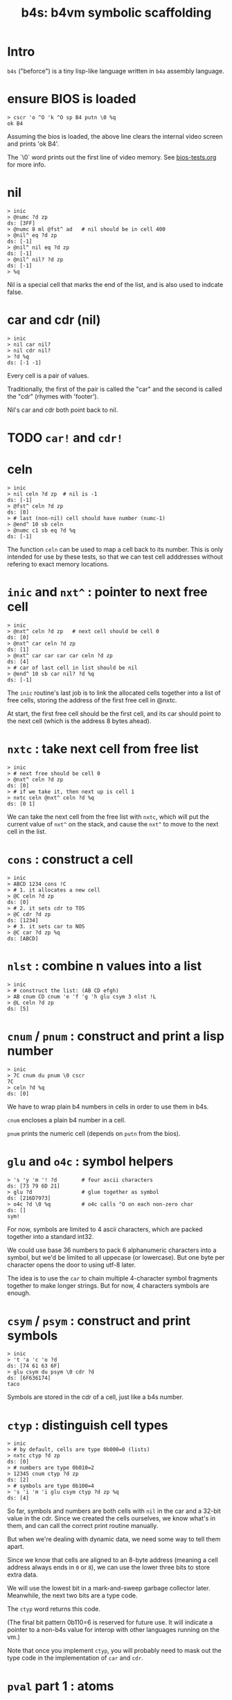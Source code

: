 #+title: b4s: b4vm symbolic scaffolding

* Intro

=b4s= ("beforce") is a tiny lisp-like language written in =b4a= assembly language.

* ensure BIOS is loaded
#+name: b4s.bios
#+begin_src b4a
  > cscr 'o ^O 'k ^O sp B4 putn \0 %q
  ok B4
#+end_src

Assuming the bios is loaded, the above line clears
the internal video screen and prints 'ok B4'.

The `\0` word prints out the first line of video memory.
See [[file:bios-tests.org][bios-tests.org]] for more info.

* nil
#+name: b4s.cells
#+begin_src b4a
  > inic
  > @numc ?d zp
  ds: [3FF]
  > @numc 8 ml @fst^ ad   # nil should be in cell 400
  > @nil^ eq ?d zp
  ds: [-1]
  > @nil^ nil eq ?d zp
  ds: [-1]
  > @nil^ nil? ?d zp
  ds: [-1]
  > %q
#+end_src

Nil is a special cell that marks the end of the list,
and is also used to indcate false.

* car and cdr (nil)
#+name: b4s.nil-parts
#+begin_src b4a
  > inic
  > nil car nil?
  > nil cdr nil?
  > ?d %q
  ds: [-1 -1]
#+end_src

Every cell is a pair of values.

Traditionally, the first of the pair is called the "car"
and the second is called the "cdr" (rhymes with 'footer').

Nil's car and cdr both point back to nil.

* TODO =car!= and =cdr!=
* celn
#+name: celn
#+begin_src b4a
  > inic
  > nil celn ?d zp  # nil is -1
  ds: [-1]
  > @fst^ celn ?d zp
  ds: [0]
  > # last (non-nil) cell should have number (numc-1)
  > @end^ 10 sb celn
  > @numc c1 sb eq ?d %q
  ds: [-1]
#+end_src

The function =celn= can be used to map a cell back to its number.
This is only intended for use by these tests, so that we can test
cell adddresses without refering to exact memory locations.

* =inic= and =nxt^= : pointer to next free cell
#+name: b4s.nxt^
#+begin_src b4a
  > inic
  > @nxt^ celn ?d zp   # next cell should be cell 0
  ds: [0]
  > @nxt^ car celn ?d zp
  ds: [1]
  > @nxt^ car car car car celn ?d zp
  ds: [4]
  > # car of last cell in list should be nil
  > @end^ 10 sb car nil? ?d %q
  ds: [-1]
#+end_src

The =inic= routine's last job is to link the allocated
cells together into a list of free cells, storing the
address of the first free cell in @nxtc.

At start, the first free cell should be the first cell,
and its car should point to the next cell (which is the
address 8 bytes ahead).

* =nxtc= : take next cell from free list
#+name: b4s.nxtc
#+begin_src b4a
  > inic
  > # next free should be cell 0
  > @nxt^ celn ?d zp
  ds: [0]
  > # if we take it, then next up is cell 1
  > nxtc celn @nxt^ celn ?d %q
  ds: [0 1]
#+end_src

We can take the next cell from the free list with =nxtc=,
which will put the current value of =nxt^= on the stack, and
cause the =nxt^= to move to the next cell in the list.

* =cons= : construct a cell
#+name: b4s.cons
#+begin_src b4a
  > inic
  > ABCD 1234 cons !C
  > # 1. it allocates a new cell
  > @C celn ?d zp
  ds: [0]
  > # 2. it sets cdr to TOS
  > @C cdr ?d zp
  ds: [1234]
  > # 3. it sets car to NOS
  > @C car ?d zp %q
  ds: [ABCD]
#+end_src

* =nlst= : combine n values into a list
#+name: b4s.nlst
#+begin_src b4a
 > inic
 > # construct the list: (AB CD efgh)
 > AB cnum CD cnum 'e 'f 'g 'h glu csym 3 nlst !L
 > @L celn ?d zp
 ds: [5]
#+end_src

* =cnum= / =pnum= : construct and print a lisp number
#+name: b4s.nums
#+begin_src b4a
  > inic
  > 7C cnum du pnum \0 cscr
  7C
  > celn ?d %q
  ds: [0]
#+end_src

We have to wrap plain b4 numbers in cells in order to use them in b4s.

=cnum= encloses a plain b4 number in a cell.

=pnum= prints the numeric cell (depends on =putn= from the bios).

* =glu= and =o4c= : symbol helpers
#+name: b4s.sym-helpers
#+begin_src b4a
  > 's 'y 'm '! ?d        # four ascii characters
  ds: [73 79 6D 21]
  > glu ?d                # glue together as symbol
  ds: [216D7973]
  > o4c ?d \0 %q          # o4c calls ^O on each non-zero char
  ds: []
  sym!
#+end_src

For now, symbols are limited to 4 ascii characters, which are packed
together into a standard int32.

We could use base 36 numbers to pack 6 alphanumeric characters into a
symbol, but we'd be limited to all uppecase (or lowercase). But one
byte per character opens the door to using utf-8 later.

The idea is to use the =car= to chain multiple 4-character symbol fragments
together to make longer strings. But for now, 4 characters symbols are enough.

* =csym= / =psym= : construct and print symbols
#+name: b4s.syms
#+begin_src b4a
  > inic
  > 't 'a 'c 'o ?d
  ds: [74 61 63 6F]
  > glu csym du psym \0 cdr ?d
  ds: [6F636174]
  taco
#+end_src

Symbols are stored in the cdr of a cell, just like a b4s number.

* =ctyp= : distinguish cell types
#+name: b4s.ctyp
#+begin_src b4a
  > inic
  > # by default, cells are type 0b000=0 (lists)
  > nxtc ctyp ?d zp
  ds: [0]
  > # numbers are type 0b010=2
  > 12345 cnum ctyp ?d zp
  ds: [2]
  > # symbols are type 0b100=4
  > 's 'i 'm 'i glu csym ctyp ?d zp %q
  ds: [4]
#+end_src

So far, symbols and numbers are both cells with =nil=
in the car and a 32-bit value in the cdr. Since we created the
cells ourselves, we know what's in them, and can call the
correct print routine manually.

But when we're dealing with dynamic data, we need some way to
tell them apart.

Since we know that cells are aligned to an 8-byte address (meaning
a cell address always ends in =0= or =8=), we can use the lower three
bits to store extra data.

We will use the lowest bit in a mark-and-sweep garbage collector later.
Meanwhile, the next two bits are a type code.

The =ctyp= word returns this code.

(The final bit pattern 0b110=6 is reserved for future use. It will
indicate a pointer to a non-b4s value for interop with other languages
running on the vm.)

Note that once you implement =ctyp=, you will probably need to mask out
the type code in the implementation of =car= and =cdr=.

* =pval= part 1 : atoms
#+name: b4s.pval-num-sym
#+begin_src b4a
  > inic
  > 's 'y 'm 00 glu csym pval \0 cscr
  sym
  > 's 'y 'm 00 glu cnum pval \0 %q
  6D7973
#+end_src

Now that we have =ctyp= we can start to implement pval.
It should inspect the type code and then call =pnum= or =psym= accordingly.

* =pval= part 2 : nil
#+name: b4s.pval-nil
#+begin_src b4a
  > inic
  > nil pval ?d \0 %q
  ds: []
  ()
#+end_src

=nil= is a special value and should have type code 00, since it's the name for the empty list.
However, if we print it on its own, we should print the value '()'

* =pval= part 3 : dotted pairs
#+name: b4s.pval-pair
#+begin_src b4a
  > inic
  > c1 cnum c2 cnum cons pval \0 %q
  (1 . 2)
#+end_src

* =pval= part 4 : lists of atoms
#+name: b4s.pval-list
#+begin_src b4a
  > inic
  > C0 cnum nil cons du pval \0 cscr
  (C0)
  > C1 cnum sw cons du pval \0 cscr
  (C1 C0)
  > C2 cnum sw cons du pval \0 cscr
  (C2 C1 C0)
#+end_src

* =pval= part 5 : nested lists
#+name: b4s.pval-nested
#+begin_src b4a
  > inic
  > C0 putn sp   nil nil cons pval \0 cscr
  C0 (())
  > 1 cnum nil cons !A
  > 2 cnum 3 cnum nil cons cons !B
  > A putn sp @A pval \0 cscr
  A (1)
  > B putn sp @B pval \0 cscr
  B (2 3)
  > C3 putn sp   @A @B cons pval \0 cscr
  C3 ((1) 2 3)
  > C4 putn sp   @B @A cons pval \0 cscr
  C4 ((2 3) 1)
#+end_src

* =wquo=, =wqup=, =wqdn=: quotation builders
#+name: b4s.pval-quotes
#+begin_src b4a
  > inic
  > CA cnum wquo pval \0 cscr
  > CB cnum wqup pval \0 cscr
  > CC cnum wqdn pval \0 cscr
  'CA
  `CB
  ,CC
#+end_src

Like most lisps, b4s has a special syntax for quoting and
unquoting values.

The b4a words =wquo=, =wqup=, and =wqdn= each store their argument in
the cdr of a new cell whose car is a symbol.

=pval= needs to recognize when any of these symbols appear
in the =car= of a cell, and instead of printing it as a list,
print the special character corresponding to the symbol, and
then print the =cdr=.

- =(quo . x)= prints as ='x=
- =(qup . x)= prints as =`x=
- =(qdn . x)= prints as =,x=

* =msym=
#+name: b4s.msym
#+begin_src b4a
  > :S 'x 'y ..
  > C0 inic pre msym @M @N ?d %R
  ds: [C0 -1 79780000]
  > :S 'x ') ..
  > C1 inic pre msym @M @N ?d %R
  ds: [C1 -1 78000000]
#+end_src

=msym= matches a symbol and stores its corresponding number in =@N=.

* =node=, =newc=, =acq!=, and =done= : imperative list builder
#+name: b4s.rlis
#+begin_src b4a
  > inic
  > C0 putn sp node @L pval \0 cscr
  C0 (())
  > C1 putn sp c1 cnum acq! @L pval \0 cscr
  C1 (1 ())
  > C2 putn sp c2 cnum acq! @L pval \0 cscr
  C2 (1 2 ())
  > C3 putn sp done pval \0 cscr go00
  C3 (1 2)
#+end_src

- @L holds the list we're building
- @Q holds the last cell in the list
- @P is the previous cell
-acq! appends to the end of the list
  - the list always has an extra (()) at the end (that's @Q)
  - when we append, we set Q.car, set P=Q, and set Q to a new cel in P's cdr
-end! ends the list by replacing P's link to Q with its cdr
- final result stays in @LR
- must preserve @L, @P, and @Q when entering nested lists
- helper tools seem to be working (since this test passes)
- but the actual parser is not quite there yet.

* TODO test that @P, @L, and @Q are preserved (for nested builds)

* =rval= part 1: atoms
#+name: b4s.rval-atoms
#+begin_src b4a
  > inic
  > :S ..
  > C0 pre rval ?d %R
  ds: [C0 0]
  > :S '0 ..
  > C1 pre rval sw pval ?d \0 cscr %R
  ds: [C1 -1]
  0
  > :S 'x ..
  > C2 pre rval sw pval ?d \0 cscr %R
  ds: [C2 -1]
  x
  > # use same string again, but set m0 first
  > C3 pre m0 rval ?d  # exit early with nothing on stack
  ds: [C3]
#+end_src

=rval= is attempts to read a b4s value from the input.

It is /also/ matcher, so if the match flag is initally 0,
it does nothing (leaving the stack unchanged).

If @M is set, then rval tries to match a value.
  - on success, it leaves the value and -1 on the stack.
  - on failure, it leaves only 0 on the stack.

This is the first of several tests for =rval=.

Here, we're making sure it can parse both symbols and hex numbers.

Recall that the matchers =mhex= and =msym= both populate =@N= so
the trick is to call those matchers and (on success) call
either =cnum= or =csym= to build the cell.

* =rval= part 2: quoted atoms
#+name: b4s.rval-quoted
#+begin_src b4a
  > inic
  > :S '' '0 ..
  > C0 pre rval sw pval ?d \0 cscr %R
  ds: [C0 -1]
  '0
  > :S '' 'x ..
  > C1 pre rval sw pval ?d \0 cscr %R
  ds: [C1 -1]
  'x
#+end_src

* =rval= part 3: the empty list
#+name: b4s.rval-nil
#+begin_src b4a
  > inic
  > :S '( ') ..
  > C0 pre rval sw !A ?d %R
  ds: [C0 -1]
  > C1 @A nil? ?d %R
  ds: [C1 -1]
  > C2 putn sp @A pval \0 %q
  C2 ()
#+end_src

There should only ever be one empty list, called =nil= internally
and written as =()=.

* =rval= part 4: lists with one atom
#+name: b4s.rval-atom-lists
#+begin_src b4a
  > inic
  > :S "(0)" ..
  > C0 pre rval sw pval ?d \0 cscr %R
  ds: [C0 -1]
  (0)
  > :S "(C1)" ..
  > C1 pre rval sw pval ?d \0 cscr %R
  ds: [C1 -1]
  (C1)
  > # same thing but with a space after
  > :S "(C2 )" ..
  > C2 pre rval sw pval ?d \0 cscr %R
  ds: [C2 -1]
  (C2)
  > # ... or in front
  > :S "( C3)" ..
  > C3 pre rval sw pval ?d \0 cscr %R
  ds: [C3 -1]
  (C3)
  > # ... or everywhere
  > :S "  (  C4  )  " ..
  > C4 pre rval sw pval ?d \0 cscr %R
  ds: [C4 -1]
  (C4)
#+end_src

In order to parse the input =(x)=, =rval= will need to be called
recursively. Here we parse some lists containing single atoms.
There can be any amount of whitespace around the values or
parentheses in a list.

* =rval= part 5: longer lists

#+name: rval-longer-lists
#+begin_src b4a
  > inic
  > :S "(0 1)"
  > C0 pre rval sw pval ?d \0 cscr %R
  ds: [C0 -1]
  (0 1)
  > :S "(nice ice)" ..
  > C1 pre rval sw pval ?d \0 cscr %R
  ds: [C1 -1]
  (nice ice)
  > :S "(one two 3 4 5 six 7 8 9)" ..
  > C2 pre rval sw pval ?d \0 cscr %R
  ds: [C2 -1]
  (one two 3 4 5 six 7 8 9)
#+end_src

* =rval= part 6: nested lists
#+name: rval-nested
#+begin_src b4a
  > inic
  > :S "(())" ..
  > C0 pre rval sw pval ?d \0 cscr %R
  ds: [C0 -1]
  (())
  > :S "((C1))" ..
  > C1 pre rval sw pval ?d \0 cscr %R
  ds: [C1 -1]
  ((C1))
  > :S "(1 (C2) 3)" ..
  > C2 pre rval sw pval ?d \0 cscr %R
  ds: [C2 -1]
  (1 (C2) 3)
  > :S "(one (two 3) 4 (5 6 7 8 (9)))" ..
  > C4 pre rval sw pval ?d \0 cscr %R
  ds: [C4 -1]
  (one (two 3) 4 (5 6 7 8 (9)))
#+end_src

* =rval= part 7: nested nils
#+name: b4s.rval-nested-nils
#+begin_src b4a
  > inic
  > :S "(())" ..
  > C0 pre rval sw pval ?d \0 cscr %R
  ds: [C0 -1]
  (())
  > :S "( () () )" ..
  > C1 pre rval sw pval ?d \0 cscr %R
  ds: [C1 -1]
  (() ())
  > # the last () is never printed
  > :S "( () () () )" ..
  > C2 pre rval sw pval ?d \0 cscr %R
  ds: [C2 -1]
  (() () ())
  > :S "( (() ()) )" ..
  > C2 pre rval sw pval ?d \0 cscr %R
  ds: [C2 -1]
  ((() ()))
#+end_src

* =rval= part 8: dotted pairs
#+name: b4s.rval-dotted
#+begin_src b4a
  > inic
  > :S "(a . 1)" ..
  > C0 pre rval sw pval ?d \0 cscr %R
  ds: [C0 -1]
  (a . 1)
  > :S "((a . 1) (b . 2) . c))" ..
  > C1 pre rval sw pval ?d \0 cscr %R
  ds: [C1 -1]
  ((a . 1) (b . 2) . c)
#+end_src


* =eval=
 start here because syms, nums, and nil eval to themselves

